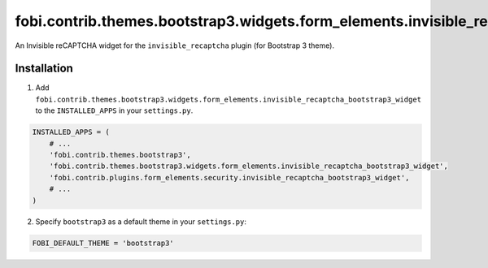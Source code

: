 ==========================================================================================
fobi.contrib.themes.bootstrap3.widgets.form_elements.invisible_recaptcha_bootstrap3_widget
==========================================================================================
An Invisible reCAPTCHA widget for the ``invisible_recaptcha`` plugin (for
Bootstrap 3 theme).

Installation
============
1. Add ``fobi.contrib.themes.bootstrap3.widgets.form_elements.invisible_recaptcha_bootstrap3_widget``
   to the ``INSTALLED_APPS`` in your ``settings.py``.

.. code-block:: python

    INSTALLED_APPS = (
        # ...
        'fobi.contrib.themes.bootstrap3',
        'fobi.contrib.themes.bootstrap3.widgets.form_elements.invisible_recaptcha_bootstrap3_widget',
        'fobi.contrib.plugins.form_elements.security.invisible_recaptcha_bootstrap3_widget',
        # ...
    )

2. Specify ``bootstrap3`` as a default theme in your ``settings.py``:

.. code-block:: python

    FOBI_DEFAULT_THEME = 'bootstrap3'
